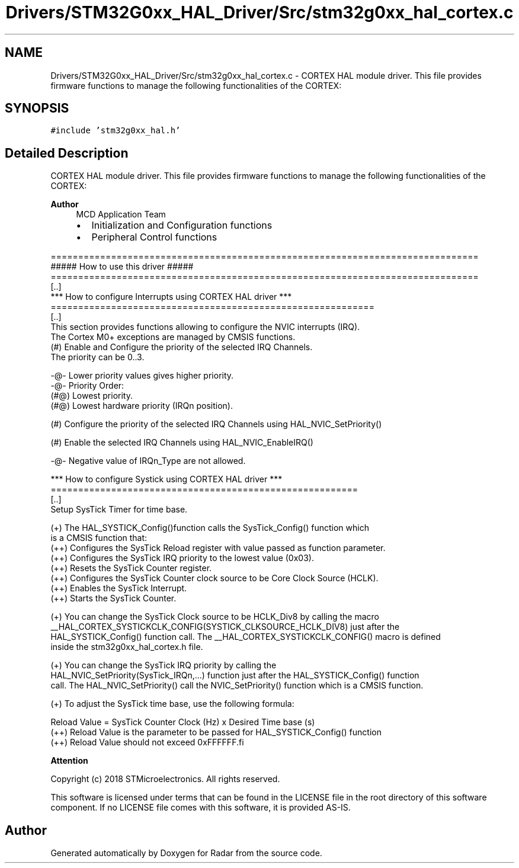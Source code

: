 .TH "Drivers/STM32G0xx_HAL_Driver/Src/stm32g0xx_hal_cortex.c" 3 "Version 1.0.0" "Radar" \" -*- nroff -*-
.ad l
.nh
.SH NAME
Drivers/STM32G0xx_HAL_Driver/Src/stm32g0xx_hal_cortex.c \- CORTEX HAL module driver\&. This file provides firmware functions to manage the following functionalities of the CORTEX:  

.SH SYNOPSIS
.br
.PP
\fC#include 'stm32g0xx_hal\&.h'\fP
.br

.SH "Detailed Description"
.PP 
CORTEX HAL module driver\&. This file provides firmware functions to manage the following functionalities of the CORTEX: 


.PP
\fBAuthor\fP
.RS 4
MCD Application Team
.IP "\(bu" 2
Initialization and Configuration functions
.IP "\(bu" 2
Peripheral Control functions
.PP
.RE
.PP
.PP
.nf
==============================================================================
                      ##### How to use this driver #####
==============================================================================
  [\&.\&.]
  *** How to configure Interrupts using CORTEX HAL driver ***
  ===========================================================
  [\&.\&.]
  This section provides functions allowing to configure the NVIC interrupts (IRQ)\&.
  The Cortex M0+ exceptions are managed by CMSIS functions\&.
    (#) Enable and Configure the priority of the selected IRQ Channels\&.
           The priority can be 0\&.\&.3\&.

      -@- Lower priority values gives higher priority\&.
      -@- Priority Order:
          (#@) Lowest priority\&.
          (#@) Lowest hardware priority (IRQn position)\&.

    (#)  Configure the priority of the selected IRQ Channels using HAL_NVIC_SetPriority()

    (#)  Enable the selected IRQ Channels using HAL_NVIC_EnableIRQ()

    -@-  Negative value of IRQn_Type are not allowed\&.

  *** How to configure Systick using CORTEX HAL driver ***
  ========================================================
  [\&.\&.]
  Setup SysTick Timer for time base\&.

 (+) The HAL_SYSTICK_Config()function calls the SysTick_Config() function which
     is a CMSIS function that:
      (++) Configures the SysTick Reload register with value passed as function parameter\&.
      (++) Configures the SysTick IRQ priority to the lowest value (0x03)\&.
      (++) Resets the SysTick Counter register\&.
      (++) Configures the SysTick Counter clock source to be Core Clock Source (HCLK)\&.
      (++) Enables the SysTick Interrupt\&.
      (++) Starts the SysTick Counter\&.

 (+) You can change the SysTick Clock source to be HCLK_Div8 by calling the macro
     __HAL_CORTEX_SYSTICKCLK_CONFIG(SYSTICK_CLKSOURCE_HCLK_DIV8) just after the
     HAL_SYSTICK_Config() function call\&. The __HAL_CORTEX_SYSTICKCLK_CONFIG() macro is defined
     inside the stm32g0xx_hal_cortex\&.h file\&.

 (+) You can change the SysTick IRQ priority by calling the
     HAL_NVIC_SetPriority(SysTick_IRQn,\&.\&.\&.) function just after the HAL_SYSTICK_Config() function
     call\&. The HAL_NVIC_SetPriority() call the NVIC_SetPriority() function which is a CMSIS function\&.

 (+) To adjust the SysTick time base, use the following formula:

     Reload Value = SysTick Counter Clock (Hz) x  Desired Time base (s)
     (++) Reload Value is the parameter to be passed for HAL_SYSTICK_Config() function
     (++) Reload Value should not exceed 0xFFFFFF.fi
.PP
.PP
\fBAttention\fP
.RS 4
.RE
.PP
Copyright (c) 2018 STMicroelectronics\&. All rights reserved\&.
.PP
This software is licensed under terms that can be found in the LICENSE file in the root directory of this software component\&. If no LICENSE file comes with this software, it is provided AS-IS\&. 
.SH "Author"
.PP 
Generated automatically by Doxygen for Radar from the source code\&.
